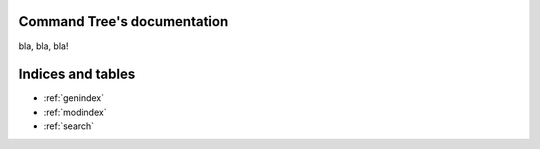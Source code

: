 .. Command Tree documentation master file, created by
   sphinx-quickstart on Wed Dec 21 10:21:43 2016.
   You can adapt this file completely to your liking, but it should at least
   contain the root `toctree` directive.

Command Tree's documentation
========================================

bla, bla, bla!

Indices and tables
==================

* :ref:`genindex`
* :ref:`modindex`
* :ref:`search`
